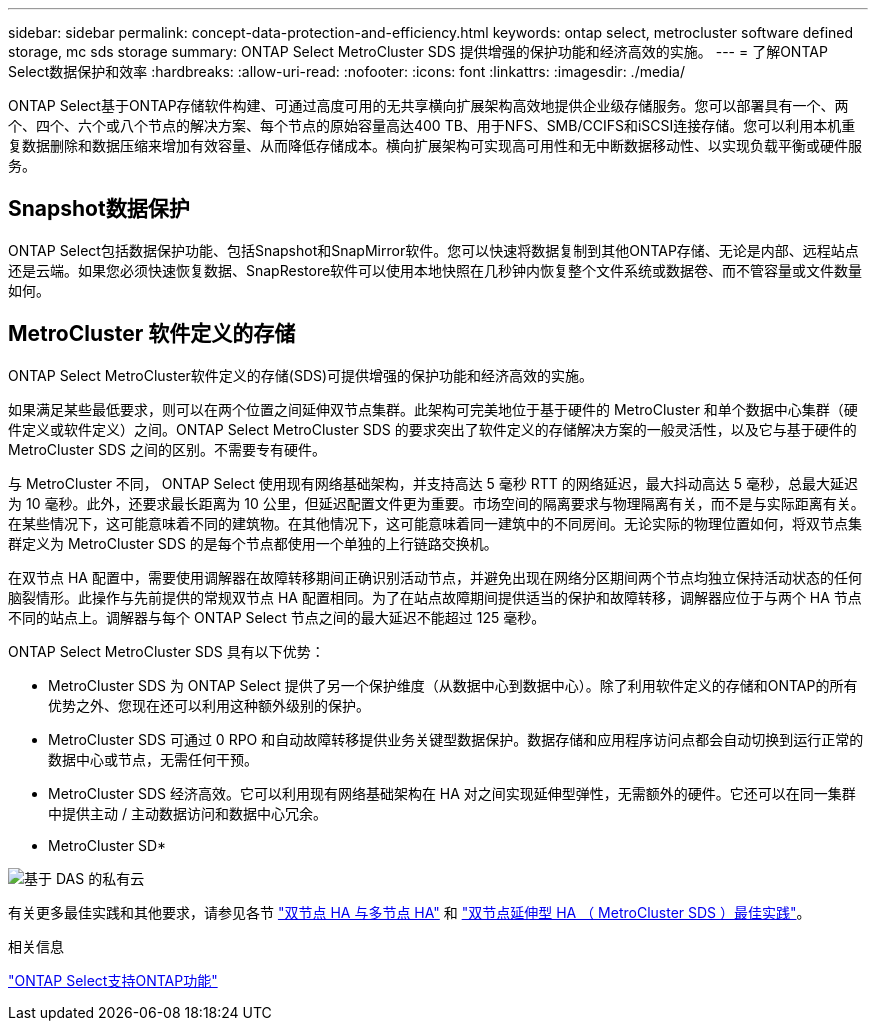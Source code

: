 ---
sidebar: sidebar 
permalink: concept-data-protection-and-efficiency.html 
keywords: ontap select, metrocluster software defined storage, mc sds storage 
summary: ONTAP Select MetroCluster SDS 提供增强的保护功能和经济高效的实施。 
---
= 了解ONTAP Select数据保护和效率
:hardbreaks:
:allow-uri-read: 
:nofooter: 
:icons: font
:linkattrs: 
:imagesdir: ./media/


[role="lead"]
ONTAP Select基于ONTAP存储软件构建、可通过高度可用的无共享横向扩展架构高效地提供企业级存储服务。您可以部署具有一个、两个、四个、六个或八个节点的解决方案、每个节点的原始容量高达400 TB、用于NFS、SMB/CCIFS和iSCSI连接存储。您可以利用本机重复数据删除和数据压缩来增加有效容量、从而降低存储成本。横向扩展架构可实现高可用性和无中断数据移动性、以实现负载平衡或硬件服务。



== Snapshot数据保护

ONTAP Select包括数据保护功能、包括Snapshot和SnapMirror软件。您可以快速将数据复制到其他ONTAP存储、无论是内部、远程站点还是云端。如果您必须快速恢复数据、SnapRestore软件可以使用本地快照在几秒钟内恢复整个文件系统或数据卷、而不管容量或文件数量如何。



== MetroCluster 软件定义的存储

ONTAP Select MetroCluster软件定义的存储(SDS)可提供增强的保护功能和经济高效的实施。

如果满足某些最低要求，则可以在两个位置之间延伸双节点集群。此架构可完美地位于基于硬件的 MetroCluster 和单个数据中心集群（硬件定义或软件定义）之间。ONTAP Select MetroCluster SDS 的要求突出了软件定义的存储解决方案的一般灵活性，以及它与基于硬件的 MetroCluster SDS 之间的区别。不需要专有硬件。

与 MetroCluster 不同， ONTAP Select 使用现有网络基础架构，并支持高达 5 毫秒 RTT 的网络延迟，最大抖动高达 5 毫秒，总最大延迟为 10 毫秒。此外，还要求最长距离为 10 公里，但延迟配置文件更为重要。市场空间的隔离要求与物理隔离有关，而不是与实际距离有关。在某些情况下，这可能意味着不同的建筑物。在其他情况下，这可能意味着同一建筑中的不同房间。无论实际的物理位置如何，将双节点集群定义为 MetroCluster SDS 的是每个节点都使用一个单独的上行链路交换机。

在双节点 HA 配置中，需要使用调解器在故障转移期间正确识别活动节点，并避免出现在网络分区期间两个节点均独立保持活动状态的任何脑裂情形。此操作与先前提供的常规双节点 HA 配置相同。为了在站点故障期间提供适当的保护和故障转移，调解器应位于与两个 HA 节点不同的站点上。调解器与每个 ONTAP Select 节点之间的最大延迟不能超过 125 毫秒。

ONTAP Select MetroCluster SDS 具有以下优势：

* MetroCluster SDS 为 ONTAP Select 提供了另一个保护维度（从数据中心到数据中心）。除了利用软件定义的存储和ONTAP的所有优势之外、您现在还可以利用这种额外级别的保护。
* MetroCluster SDS 可通过 0 RPO 和自动故障转移提供业务关键型数据保护。数据存储和应用程序访问点都会自动切换到运行正常的数据中心或节点，无需任何干预。
* MetroCluster SDS 经济高效。它可以利用现有网络基础架构在 HA 对之间实现延伸型弹性，无需额外的硬件。它还可以在同一集群中提供主动 / 主动数据访问和数据中心冗余。


* MetroCluster SD*

image:MCSDS_01.jpg["基于 DAS 的私有云"]

有关更多最佳实践和其他要求，请参见各节 link:concept_ha_config.html#two-node-ha-versus-multi-node-ha["双节点 HA 与多节点 HA"] 和 link:reference_plan_best_practices.html#two-node-stretched-ha-metrocluster-sds-best-practices["双节点延伸型 HA （ MetroCluster SDS ）最佳实践"]。

.相关信息
link:reference_lic_ontap_features.html["ONTAP Select支持ONTAP功能"]
